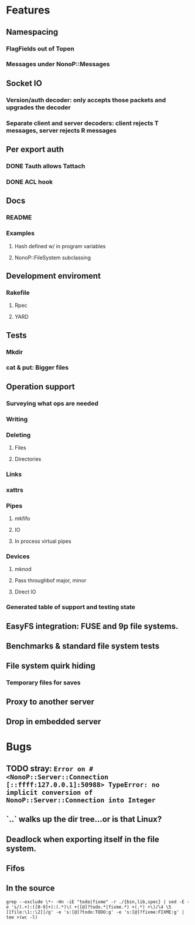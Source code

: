 * Features
** Namespacing
*** FlagFields out of Topen
*** Messages under NonoP::Messages
** Socket IO
*** Version/auth decoder: only accepts those packets and upgrades the decoder
*** Separate client and server decoders: client rejects T messages, server rejects R messages
** Per export auth
*** DONE Tauth allows Tattach
*** DONE ACL hook
** Docs
*** README
*** Examples
**** Hash defined w/ in program variables
**** NonoP::FileSystem subclassing
** Development enviroment
*** Rakefile
**** Rpec
**** YARD
** Tests
*** Mkdir
*** cat & put: Bigger files
** Operation support
*** Surveying what ops are needed
*** Writing
*** Deleting
**** Files
**** Directories
*** Links
*** xattrs
*** Pipes
**** mkfifo
**** IO
**** In process virtual pipes
*** Devices
**** mknod
**** Pass throughbof major, minor
**** Direct IO
*** Generated table of support and testing state
** EasyFS integration: FUSE and 9p file systems.
** Benchmarks & standard file system tests
** File system quirk hiding
*** Temporary files for saves

** Proxy to another server
** Drop in embedded server

* Bugs
** TODO stray: ~Error on #<NonoP::Server::Connection [::ffff:127.0.0.1]:50988> TypeError: no implicit conversion of NonoP::Server::Connection into Integer~
:LOGBOOK:
- State "TODO"       from              [2025-10-10 Fri 04:42]
:END:
** `..` walks up the dir tree...or is that Linux?
** Deadlock when exporting itself in the file system.
** Fifos

** In the source
#+NAME todos
#+BEGIN_SRC shell :results output org
grep --exclude \*~ -Hn -iE "todo|fixme" -r ./{bin,lib,spec} | sed -E -e 's/(.+):([0-9]+):(.*)\( +([@]?todo.*|fixme.*) +(.*) +\)/\4 \5 [[file:\1::\2]]/g' -e 's:[@]?todo:TODO:g' -e 's:[@]?fixme:FIXME:g' | tee >(wc -l)
#+END_SRC

#+RESULTS:
#+begin_src org
./bin/cat:40:    # TODO files with colons?
./bin/cat:53:    # TODO move into RemoteFile?
./bin/cat:59:        raise data if StandardError === data # TODO where is it handled?
./lib/nonop/messages/2000L/readdir.rb:8:  module L2000 # TODO part of the base 9p?
./lib/nonop/messages/create.rb:8:  # TODO 9p2000.u packet
./lib/nonop/client/remote-dir.rb:44:    # TODO an async version to complement an enumerable; needs to pass a continuation to ~blk~
./lib/nonop/client/remote-file.rb:93:    # TODO length limited to msglen
./lib/nonop/client/remote-file.rb:94:    # TODO handling multiple replies for big reads
./lib/nonop/client/remote-io.rb:22:    # TODO length limited to msglen
./lib/nonop/client/remote-io.rb:23:    # TODO handling multiple replies for big reads
./lib/nonop/server/auth.rb:87:  # TODO get users from system
./lib/nonop/server/file-system/buffer-entry.rb:78:      NonoP.maybe_call(cb, data.size) # TODO bytesize?
./lib/nonop/server/file-system/buffer-entry.rb:91:      @attrs = attrs.merge(new_attrs) # TODO be picky
./lib/nonop/server/file-system/directory-entry.rb:100:      entries.values[offset, count] || [] # TODO cache in the DataProvider?
./lib/nonop/server/file-system/fifo-entry.rb:105:      @attrs = attrs.merge(new_attrs) # TODO be picky
./lib/nonop/server/file-system/path-entry.rb:39:        # TODO full mapping
./lib/nonop/server/file-system/path-entry.rb:64:        # FIXME
./lib/nonop/server/file-system/path-entry.rb:86:        # FIXME deadlock on pipes, the open may be the blocker
./lib/nonop/server/file-system/path-entry.rb:87:        # FIXME unable to seek fifos
./lib/nonop/server/file-system/path-entry.rb:144:    # TODO What happens if the io blocks? Ideally a reply finally gets sent when data is read w/o blocking any thing else.
./lib/nonop/server/file-system/path-entry.rb:145:    # TODO Purely IO backed entries: open & close pose problems
./lib/nonop/server/file-system/base.rb:121:    # TODO File stat structure insteadbof open hashes
./lib/nonop/server/connection.rb:137:      # TODO the afid should tie the user to the export via fid
./lib/nonop/server/connection.rb:158:        # TODO get export via the stream?
./lib/nonop/server/connection.rb:182:      # TODO refuse anon access?
./lib/nonop/server/connection.rb:185:      # TODO manual also says afid ~0 means no auth
./lib/nonop/server/connection.rb:214:    # TODO async reply
./lib/nonop/server/connection.rb:227:    # TODO async reply
./lib/nonop/server/connection.rb:233:                  end.but!(SystemCallError) do |err| # FIXME not catching
./lib/nonop/client.rb:111:    # TODO ditch wait_for form a PendingRequest#wait
./lib/nonop/client.rb:211:      free_fid(fid) # TODO call this? default calls back.
./lib/nonop/client.rb:223:      # TODO #wait
./lib/nonop/decoder.rb:115:      # TODO any real need for Packet? Which of these is faster?
./lib/nonop/decoder.rb:128:      # raise InvalidSize.new(len, max_msglen) if len === 0..max_msglen # TODO off by 1?
./lib/nonop/qid.rb:11:    # TODO bitfield
./lib/nonop/command.rb:100:          @auth_creds ||= Munge.encode(uid: uid) # TODO auth provider
./lib/nonop.rb:1:# TODO have each type only handle @data?
./lib/nonop.rb:2:# TODO much much; only decodes a failed mount
./spec/commands/server.spec:9:# TODO shared secret auth instead of munge
./spec/commands/server.spec:51:      # FIXME stop using the Yes backend to test bad users; only
./spec/commands/server.spec:95:            # TODO uid=~0
./spec/spec-helper.rb:30:    sleep(2) # FIXME need a signal of sorts
42
#+end_src
